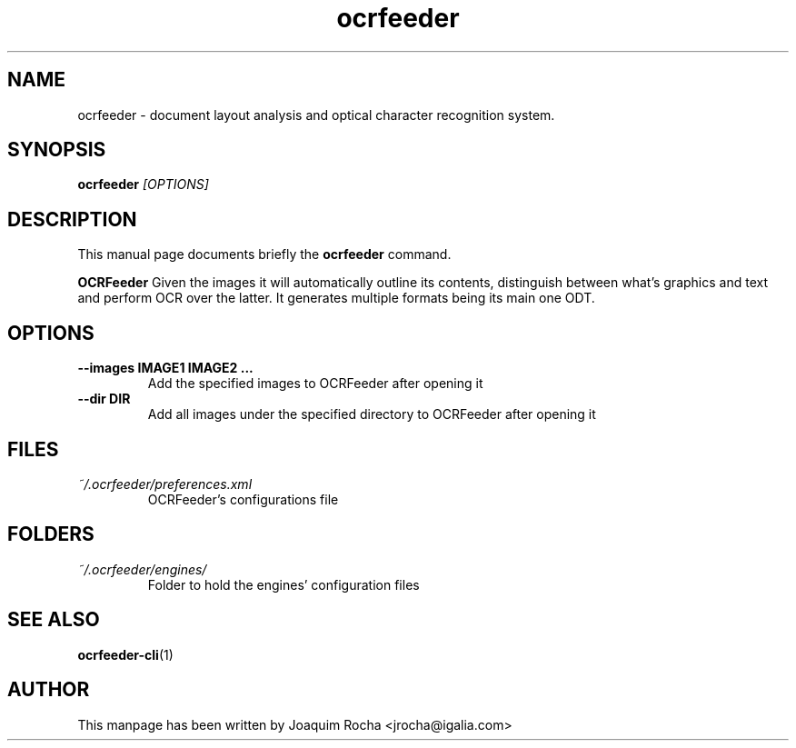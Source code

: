 .TH ocrfeeder 1 "2010\-03\-24"
.SH NAME
ocrfeeder \- document layout analysis and optical character recognition system.
.SH SYNOPSIS
.B ocrfeeder
.I [OPTIONS]
.SH DESCRIPTION
This manual page documents briefly the
.B ocrfeeder
command.
.PP
.B OCRFeeder
Given the images it will automatically outline its contents, distinguish 
between what's graphics and text and perform OCR over the latter. It generates 
multiple formats being its main one ODT.

.SH OPTIONS
.TP
.BI "\-\-images IMAGE1 IMAGE2 ..."
Add the specified images to OCRFeeder after opening it
.TP
.BI "\-\-dir DIR"
Add all images under the specified directory to OCRFeeder after opening it

.SH FILES
.TP
.I ~/.ocrfeeder/preferences.xml
OCRFeeder's configurations file

.SH FOLDERS
.TP
.I ~/.ocrfeeder/engines/
Folder to hold the engines' configuration files
.SH SEE ALSO
.BR ocrfeeder-cli (1)
.SH AUTHOR
This manpage has been written by
Joaquim Rocha <jrocha@igalia.com>
